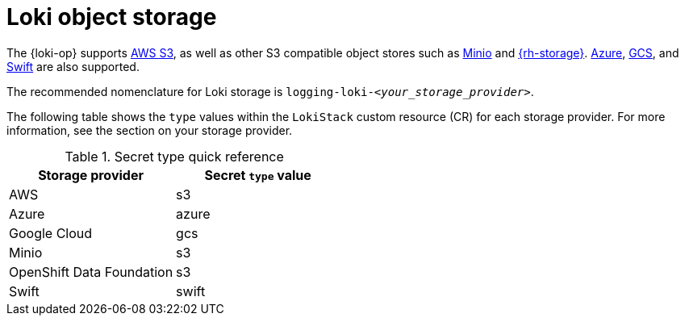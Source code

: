// Module is included in the following assemblies:
//
// * observability/logging/log_storage/installing-log-storage.adoc

:_mod-docs-content-type: CONCEPT
[id="logging-loki-storage_{context}"]
= Loki object storage

The {loki-op} supports link:https://aws.amazon.com/[AWS S3], as well as other S3 compatible object stores such as link:https://min.io/[Minio] and link:https://www.redhat.com/en/technologies/cloud-computing/openshift-data-foundation[{rh-storage}]. link:https://azure.microsoft.com[Azure], link:https://cloud.google.com/[GCS], and link:https://docs.openstack.org/swift/latest/[Swift] are also supported.

The recommended nomenclature for Loki storage is `logging-loki-_<your_storage_provider>_`.

The following table shows the `type` values within the `LokiStack` custom resource (CR) for each storage provider. For more information, see the section on your storage provider.

[options="header"]

.Secret type quick reference
|===
| Storage provider          | Secret `type` value
| AWS                       | s3
| Azure                     | azure
| Google Cloud              | gcs
| Minio                     | s3
| OpenShift Data Foundation | s3
| Swift                     | swift
|===
